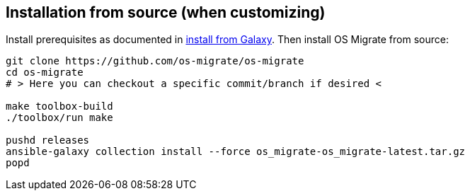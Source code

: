 == Installation from source (when customizing)

Install prerequisites as documented in <<install-from-galaxy.adoc#,install from Galaxy>>. Then install OS Migrate from source:

[source,bash]
----
git clone https://github.com/os-migrate/os-migrate
cd os-migrate
# > Here you can checkout a specific commit/branch if desired <

make toolbox-build
./toolbox/run make

pushd releases
ansible-galaxy collection install --force os_migrate-os_migrate-latest.tar.gz
popd
----